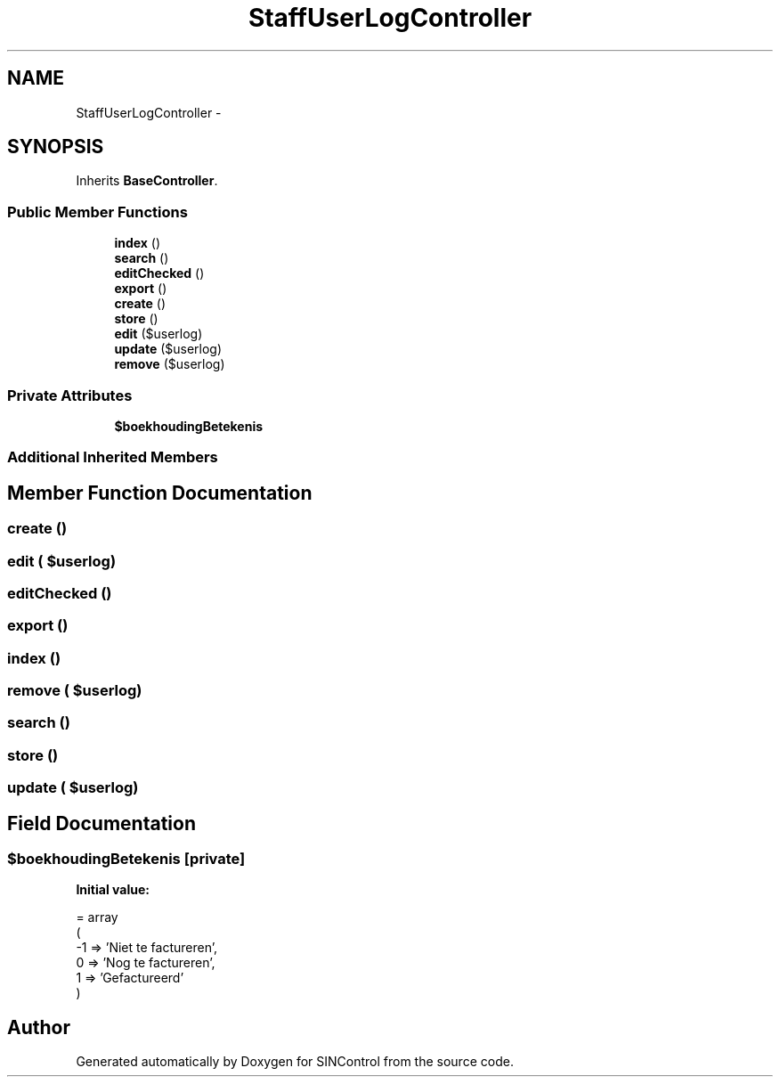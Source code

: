 .TH "StaffUserLogController" 3 "Thu May 21 2015" "SINControl" \" -*- nroff -*-
.ad l
.nh
.SH NAME
StaffUserLogController \- 
.SH SYNOPSIS
.br
.PP
.PP
Inherits \fBBaseController\fP\&.
.SS "Public Member Functions"

.in +1c
.ti -1c
.RI "\fBindex\fP ()"
.br
.ti -1c
.RI "\fBsearch\fP ()"
.br
.ti -1c
.RI "\fBeditChecked\fP ()"
.br
.ti -1c
.RI "\fBexport\fP ()"
.br
.ti -1c
.RI "\fBcreate\fP ()"
.br
.ti -1c
.RI "\fBstore\fP ()"
.br
.ti -1c
.RI "\fBedit\fP ($userlog)"
.br
.ti -1c
.RI "\fBupdate\fP ($userlog)"
.br
.ti -1c
.RI "\fBremove\fP ($userlog)"
.br
.in -1c
.SS "Private Attributes"

.in +1c
.ti -1c
.RI "\fB$boekhoudingBetekenis\fP"
.br
.in -1c
.SS "Additional Inherited Members"
.SH "Member Function Documentation"
.PP 
.SS "create ()"

.SS "edit ( $userlog)"

.SS "editChecked ()"

.SS "export ()"

.SS "index ()"

.SS "remove ( $userlog)"

.SS "search ()"

.SS "store ()"

.SS "update ( $userlog)"

.SH "Field Documentation"
.PP 
.SS "$boekhoudingBetekenis\fC [private]\fP"
\fBInitial value:\fP
.PP
.nf
= array
    (
        -1 => 'Niet te factureren',
        0 => 'Nog te factureren',
        1 => 'Gefactureerd'
    )
.fi


.SH "Author"
.PP 
Generated automatically by Doxygen for SINControl from the source code\&.
